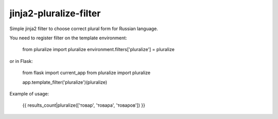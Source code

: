 jinja2-pluralize-filter
=======================

Simple jinja2 filter to choose correct plural form for Russian language.

You need to register filter on the template environment:

    from pluralize import pluralize
    environment.filters['pluralize'] = pluralize

or in Flask:
    
    from flask import current_app
    from pluralize import pluralize

    app.template_filter('pluralize')(pluralize)
    

Example of usage:

    {{ results_count|pluralize(['товар', 'товара', 'товаров']) }}